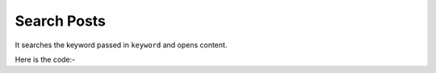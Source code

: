 **************************************************
Search Posts
**************************************************
It searches the keyword passed in ``keyword`` and opens content.

Here is the code:-

.. py:function:: linkedin.search_posts(keyword="keyword")

   
   :param str keyword: Keyword need to be searched like hr,python
   :return: {}
   :rtype: dict